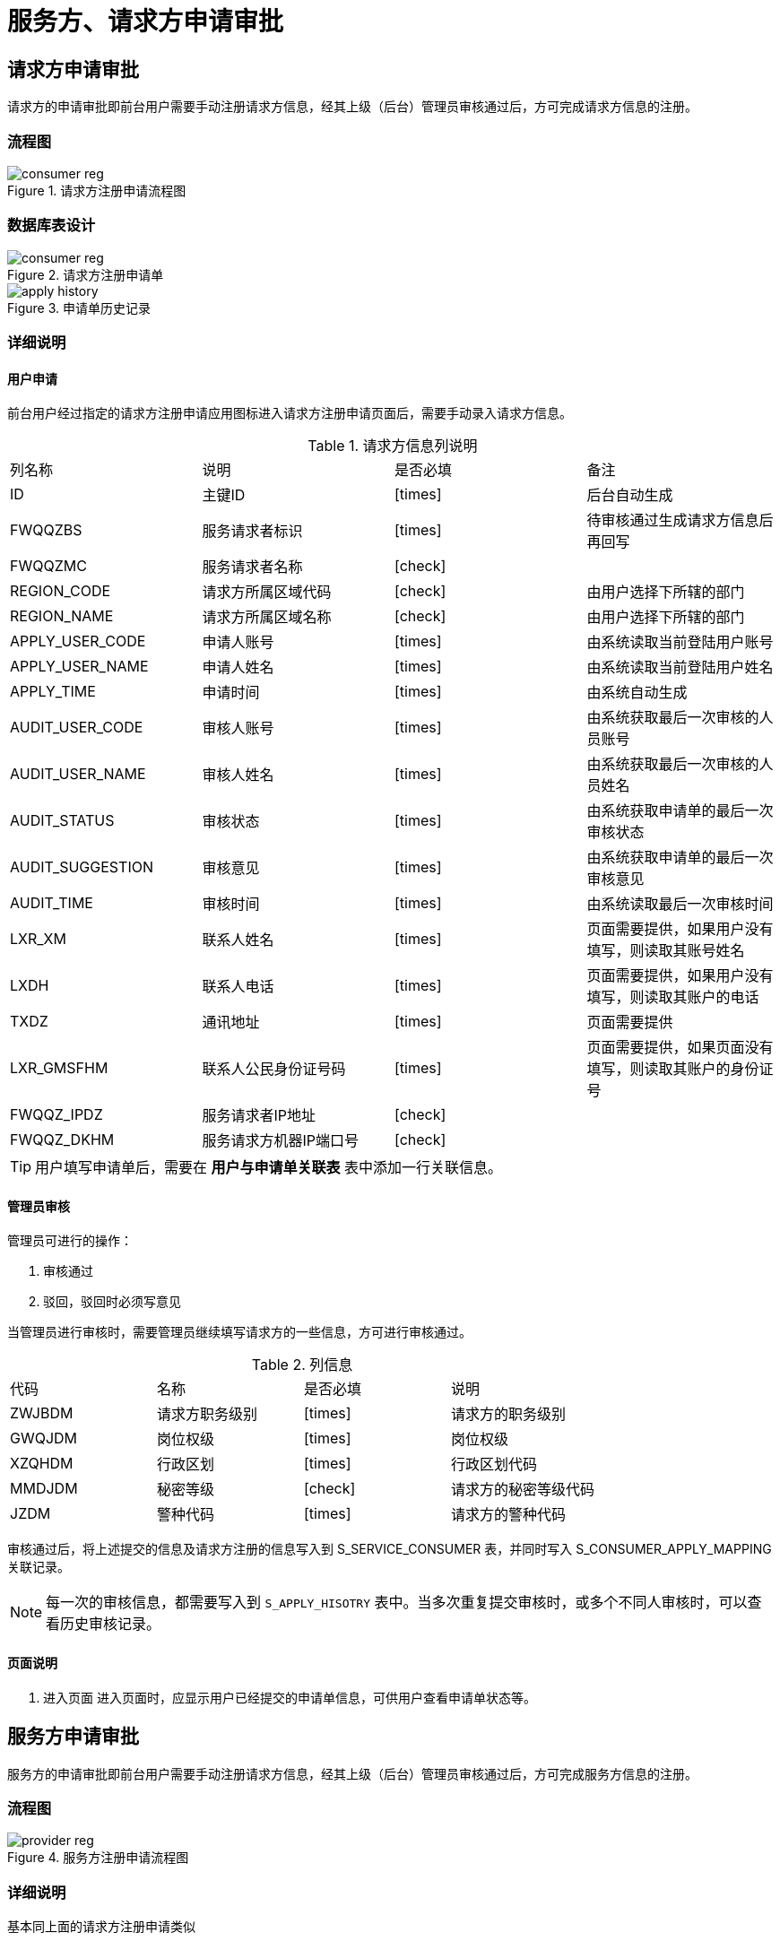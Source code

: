 = 服务方、请求方申请审批
:imagesdir: images
:y: icon:check[role="green"]
:n: icon:times[role="red"]
:c: icon:file-text-o[role="blue"]

== 请求方申请审批

请求方的申请审批即前台用户需要手动注册请求方信息，经其上级（后台）管理员审核通过后，方可完成请求方信息的注册。

=== 流程图

.请求方注册申请流程图
image::consumer_reg.jpg[]


=== 数据库表设计
.请求方注册申请单
image::consumer_reg.png[]

.申请单历史记录
image::apply_history.png[]

=== 详细说明

==== 用户申请
前台用户经过指定的请求方注册申请应用图标进入请求方注册申请页面后，需要手动录入请求方信息。

.请求方信息列说明
|===
|列名称|说明|是否必填|备注
|ID|主键ID|{n}|后台自动生成
|FWQQZBS|服务请求者标识|{n}|待审核通过生成请求方信息后再回写
|FWQQZMC|服务请求者名称|{y}|
|REGION_CODE|请求方所属区域代码|{y}|由用户选择下所辖的部门
|REGION_NAME|请求方所属区域名称|{y}|由用户选择下所辖的部门
|APPLY_USER_CODE|申请人账号|{n}|由系统读取当前登陆用户账号
|APPLY_USER_NAME|申请人姓名|{n}|由系统读取当前登陆用户姓名
|APPLY_TIME|申请时间|{n}|由系统自动生成
|AUDIT_USER_CODE|审核人账号|{n}|由系统获取最后一次审核的人员账号
|AUDIT_USER_NAME|审核人姓名|{n}|由系统获取最后一次审核的人员姓名
|AUDIT_STATUS|审核状态|{n}|由系统获取申请单的最后一次审核状态
|AUDIT_SUGGESTION|审核意见|{n}|由系统获取申请单的最后一次审核意见
|AUDIT_TIME|审核时间|{n}|由系统读取最后一次审核时间
|LXR_XM|联系人姓名|{n}|页面需要提供，如果用户没有填写，则读取其账号姓名
|LXDH|联系人电话|{n}|页面需要提供，如果用户没有填写，则读取其账户的电话
|TXDZ|通讯地址|{n}|页面需要提供
|LXR_GMSFHM|联系人公民身份证号码|{n}|页面需要提供，如果页面没有填写，则读取其账户的身份证号
|FWQQZ_IPDZ|服务请求者IP地址|{y}|
|FWQQZ_DKHM|服务请求方机器IP端口号|{y}|
|===

[TIP]
====
用户填写申请单后，需要在 *用户与申请单关联表* 表中添加一行关联信息。
====


==== 管理员审核
管理员可进行的操作：

. 审核通过
. 驳回，驳回时必须写意见

当管理员进行审核时，需要管理员继续填写请求方的一些信息，方可进行审核通过。

.列信息
|===
|代码|名称|是否必填|说明
|ZWJBDM|请求方职务级别|{n}|请求方的职务级别
|GWQJDM|岗位权级|{n}|岗位权级
|XZQHDM|行政区划|{n}|行政区划代码
|MMDJDM|秘密等级|{y}|请求方的秘密等级代码
|JZDM|警种代码|{n}|请求方的警种代码
|===

审核通过后，将上述提交的信息及请求方注册的信息写入到 S_SERVICE_CONSUMER 表，并同时写入 S_CONSUMER_APPLY_MAPPING 关联记录。


[NOTE]
====
每一次的审核信息，都需要写入到 `S_APPLY_HISOTRY` 表中。当多次重复提交审核时，或多个不同人审核时，可以查看历史审核记录。
====


==== 页面说明
. 进入页面
进入页面时，应显示用户已经提交的申请单信息，可供用户查看申请单状态等。


== 服务方申请审批

服务方的申请审批即前台用户需要手动注册请求方信息，经其上级（后台）管理员审核通过后，方可完成服务方信息的注册。

=== 流程图

.服务方注册申请流程图
image::provider_reg.jpg[]

=== 详细说明
基本同上面的请求方注册申请类似


== 数据库表设计
link:images/apply_database.html[详细表设计]

== 服务方发布服务申请
当前台用户经过申请成为服务提供方后，便可进行服务的发布。服务的发布前同样需要经过管理员审批后方可发布出来。

=== 流程图
image::service_apply.jpg[]

== 请求方服务访问授权申请
当请求方注册成功后，如果需要访问其它提供方的服务，此时需要申请授权访问。

=== 流程图
image::consumer_apply_service.jpg[]

=== 详细说明

==== 查看可用服务列表
用户通过请求方的操作区按钮，即可进行已被允许访问的服务列表界面。
